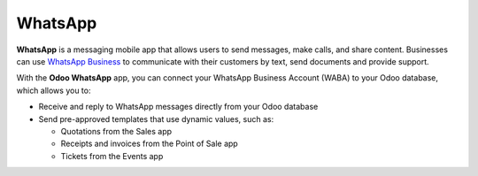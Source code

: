 ========
WhatsApp
========

**WhatsApp** is a messaging mobile app that allows users to send messages, make calls, and share
content. Businesses can use `WhatsApp Business
<https://developers.facebook.com/products/whatsapp/>`_ to communicate with their customers by text,
send documents and provide support.

With the **Odoo WhatsApp** app, you can connect your WhatsApp Business Account (WABA) to your Odoo
database, which allows you to:

- Receive and reply to WhatsApp messages directly from your Odoo database
- Send pre-approved templates that use dynamic values, such as:

  - Quotations from the Sales app
  - Receipts and invoices from the Point of Sale app
  - Tickets from the Events app

.. seealso::
   - `Meta Business: create message templates for your WhatsApp Business account <https://www.facebook.com/business/help/2055875911147364>`_
   - `Meta Business: connect your phone number to your WhatsApp Business account <https://www.facebook.com/business/help/456220311516626>`_
   - `Meta Business: change your WhatsApp Business display name <https://www.facebook.com/business/help/378834799515077>`_
